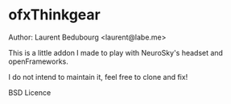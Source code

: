 * ofxThinkgear
Author: Laurent Bedubourg <laurent@labe.me>

This is a little addon I made to play with NeuroSky's headset and openFrameworks.

I do not intend to maintain it, feel free to clone and fix!

BSD Licence
